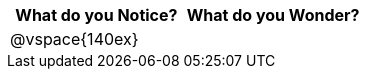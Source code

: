 [cols="1a,1a",options="header"]
|===
|What do you Notice?
|What do you Wonder?

|
@vspace{140ex}
|

|===
